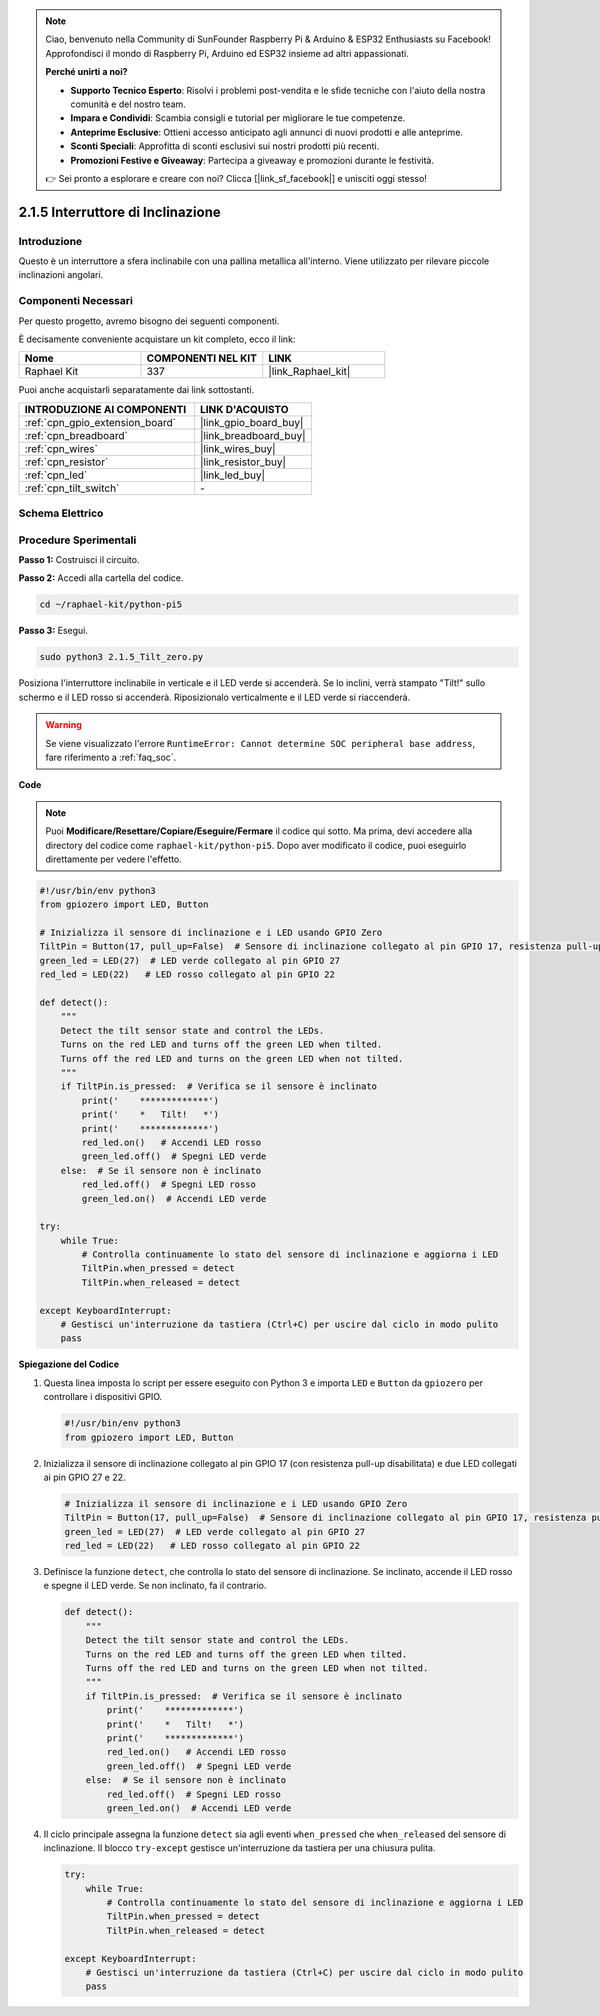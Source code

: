 .. note::

    Ciao, benvenuto nella Community di SunFounder Raspberry Pi & Arduino & ESP32 Enthusiasts su Facebook! Approfondisci il mondo di Raspberry Pi, Arduino ed ESP32 insieme ad altri appassionati.

    **Perché unirti a noi?**

    - **Supporto Tecnico Esperto**: Risolvi i problemi post-vendita e le sfide tecniche con l'aiuto della nostra comunità e del nostro team.
    - **Impara e Condividi**: Scambia consigli e tutorial per migliorare le tue competenze.
    - **Anteprime Esclusive**: Ottieni accesso anticipato agli annunci di nuovi prodotti e alle anteprime.
    - **Sconti Speciali**: Approfitta di sconti esclusivi sui nostri prodotti più recenti.
    - **Promozioni Festive e Giveaway**: Partecipa a giveaway e promozioni durante le festività.

    👉 Sei pronto a esplorare e creare con noi? Clicca [|link_sf_facebook|] e unisciti oggi stesso!

.. _2.1.5_py_pi5:

2.1.5 Interruttore di Inclinazione
==================================

Introduzione
------------

Questo è un interruttore a sfera inclinabile con una pallina metallica 
all'interno. Viene utilizzato per rilevare piccole inclinazioni angolari.

Componenti Necessari
------------------------------

Per questo progetto, avremo bisogno dei seguenti componenti.

.. image:: ../python_pi5/img/2.1.5_tilt_switch_list.png

È decisamente conveniente acquistare un kit completo, ecco il link: 

.. list-table::
    :widths: 20 20 20
    :header-rows: 1

    *   - Nome	
        - COMPONENTI NEL KIT
        - LINK
    *   - Raphael Kit
        - 337
        - |link_Raphael_kit|

Puoi anche acquistarli separatamente dai link sottostanti.

.. list-table::
    :widths: 30 20
    :header-rows: 1

    *   - INTRODUZIONE AI COMPONENTI
        - LINK D'ACQUISTO

    *   - :ref:`cpn_gpio_extension_board`
        - |link_gpio_board_buy|
    *   - :ref:`cpn_breadboard`
        - |link_breadboard_buy|
    *   - :ref:`cpn_wires`
        - |link_wires_buy|
    *   - :ref:`cpn_resistor`
        - |link_resistor_buy|
    *   - :ref:`cpn_led`
        - |link_led_buy|
    *   - :ref:`cpn_tilt_switch`
        - \-

Schema Elettrico
--------------------

.. image:: ../python_pi5/img/2.1.5_tilt_switch_schematic_1.png


.. image:: ../python_pi5/img/2.1.5_tilt_switch_schematic_2.png


Procedure Sperimentali
--------------------------

**Passo 1:** Costruisci il circuito.

.. image:: ../python_pi5/img/2.1.5_tilt_switch_circuit.png

**Passo 2:** Accedi alla cartella del codice.

.. raw:: html

   <run></run>

.. code-block:: 

    cd ~/raphael-kit/python-pi5

**Passo 3:** Esegui.

.. raw:: html

   <run></run>

.. code-block:: 

    sudo python3 2.1.5_Tilt_zero.py

Posiziona l'interruttore inclinabile in verticale e il LED verde si accenderà. Se lo 
inclini, verrà stampato "Tilt!" sullo schermo e il LED rosso si accenderà. Riposizionalo 
verticalmente e il LED verde si riaccenderà.

.. warning::

    Se viene visualizzato l'errore ``RuntimeError: Cannot determine SOC peripheral base address``, fare riferimento a :ref:`faq_soc`. 

**Code**

.. note::

    Puoi **Modificare/Resettare/Copiare/Eseguire/Fermare** il codice qui sotto. Ma prima, devi accedere alla directory del codice come ``raphael-kit/python-pi5``. Dopo aver modificato il codice, puoi eseguirlo direttamente per vedere l'effetto.


.. raw:: html

    <run></run>

.. code-block:: python

   #!/usr/bin/env python3
   from gpiozero import LED, Button

   # Inizializza il sensore di inclinazione e i LED usando GPIO Zero
   TiltPin = Button(17, pull_up=False)  # Sensore di inclinazione collegato al pin GPIO 17, resistenza pull-up disabilitata
   green_led = LED(27)  # LED verde collegato al pin GPIO 27
   red_led = LED(22)   # LED rosso collegato al pin GPIO 22

   def detect():
       """
       Detect the tilt sensor state and control the LEDs.
       Turns on the red LED and turns off the green LED when tilted.
       Turns off the red LED and turns on the green LED when not tilted.
       """
       if TiltPin.is_pressed:  # Verifica se il sensore è inclinato
           print('    *************')
           print('    *   Tilt!   *')
           print('    *************')
           red_led.on()   # Accendi LED rosso
           green_led.off()  # Spegni LED verde
       else:  # Se il sensore non è inclinato
           red_led.off()  # Spegni LED rosso
           green_led.on()  # Accendi LED verde

   try:
       while True:
           # Controlla continuamente lo stato del sensore di inclinazione e aggiorna i LED
           TiltPin.when_pressed = detect
           TiltPin.when_released = detect

   except KeyboardInterrupt:
       # Gestisci un'interruzione da tastiera (Ctrl+C) per uscire dal ciclo in modo pulito
       pass


**Spiegazione del Codice**

#. Questa linea imposta lo script per essere eseguito con Python 3 e importa ``LED`` e ``Button`` da ``gpiozero`` per controllare i dispositivi GPIO.

   .. code-block:: python

       #!/usr/bin/env python3
       from gpiozero import LED, Button

#. Inizializza il sensore di inclinazione collegato al pin GPIO 17 (con resistenza pull-up disabilitata) e due LED collegati ai pin GPIO 27 e 22.

   .. code-block:: python

       # Inizializza il sensore di inclinazione e i LED usando GPIO Zero
       TiltPin = Button(17, pull_up=False)  # Sensore di inclinazione collegato al pin GPIO 17, resistenza pull-up disabilitata
       green_led = LED(27)  # LED verde collegato al pin GPIO 27
       red_led = LED(22)   # LED rosso collegato al pin GPIO 22

#. Definisce la funzione ``detect``, che controlla lo stato del sensore di inclinazione. Se inclinato, accende il LED rosso e spegne il LED verde. Se non inclinato, fa il contrario.

   .. code-block:: python

       def detect():
           """
           Detect the tilt sensor state and control the LEDs.
           Turns on the red LED and turns off the green LED when tilted.
           Turns off the red LED and turns on the green LED when not tilted.
           """
           if TiltPin.is_pressed:  # Verifica se il sensore è inclinato
               print('    *************')
               print('    *   Tilt!   *')
               print('    *************')
               red_led.on()   # Accendi LED rosso
               green_led.off()  # Spegni LED verde
           else:  # Se il sensore non è inclinato
               red_led.off()  # Spegni LED rosso
               green_led.on()  # Accendi LED verde

#. Il ciclo principale assegna la funzione ``detect`` sia agli eventi ``when_pressed`` che ``when_released`` del sensore di inclinazione. Il blocco ``try-except`` gestisce un'interruzione da tastiera per una chiusura pulita.

   .. code-block:: python

       try:
           while True:
               # Controlla continuamente lo stato del sensore di inclinazione e aggiorna i LED
               TiltPin.when_pressed = detect
               TiltPin.when_released = detect

       except KeyboardInterrupt:
           # Gestisci un'interruzione da tastiera (Ctrl+C) per uscire dal ciclo in modo pulito
           pass

